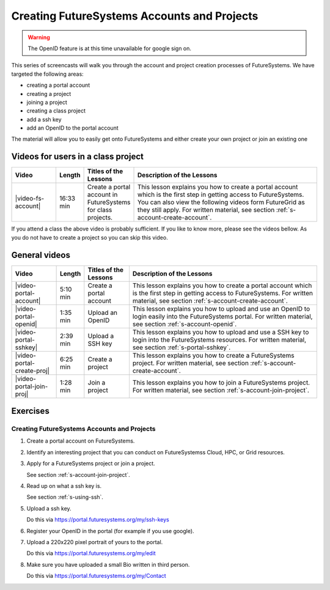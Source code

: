 
.. _s-screencast-accounts:

Creating FutureSystems Accounts and Projects
======================================================================

.. warning:: The OpenID feature is at this time unavailable for google
	     sign on.

This series of screencasts will walk you through the account and
project creation processes of FutureSystems. We have targeted the
following areas:

* creating a portal account
* creating a project
* joining a project
* creating a class project
* add a ssh key
* add an OpenID to the portal account

The material will allow you to easily get onto FutureSystems and either
create your own project or join an existing one

Videos for users in a class project
----------------------------------------------------------------------

.. list-table::
   :widths: 15 5 15 65
   :header-rows: 1

   * - Video
     - Length
     - Titles of the Lessons
     - Description of the Lessons
   * - |video-fs-account|
     - 16:33 min
     - Create a portal account in FutureSystems for class projects.
     - This lesson explains you how to create a portal account which
       is the first step in getting access to FutureSystems. You can
       also view the following videos form FutureGrid as they still apply.
       For written material, see section
       :ref:`s-account-create-account`.

If you attend a class the above video is probably sufficient. If you
like to know more, please see the videos bellow. As you do not have to
create a project so you can skip this video.

General videos
----------------------------------------------------------------------


.. list-table::
   :widths: 15 5 15 65
   :header-rows: 1

   * - Video
     - Length
     - Titles of the Lessons
     - Description of the Lessons
   * - |video-portal-account| 
     - 5:10 min
     - Create a portal account
     - This lesson explains you how to create a portal account which
       is the first step in getting access to FutureSystems. 
       For written material, see section :ref:`s-account-create-account`.
   * - |video-portal-openid| 
     - 1:35 min
     - Upload an OpenID
     - This lesson explains you how to upload and use an OpenID to
       login easily into the FutureSystems portal.
       For written material, see section :ref:`s-account-openid`.
   * - |video-portal-sshkey| 
     - 2:39 min
     - Upload a SSH key
     - This lesson explains you how to upload and use a SSH key to
       login into the FutureSystems resources.
       For written material, see section :ref:`s-portal-sshkey`.
   * - |video-portal-create-proj|
     - 6:25 min
     - Create a project
     - This lesson explains you how to create a FutureSystems project.
       For written material, see section :ref:`s-account-create-account`.
   * - |video-portal-join-proj| 
     - 1:28 min
     - Join a project
     - This lesson explains you how to join a FutureSystems project.
       For written material, see section :ref:`s-account-join-project`.


Exercises
--------------

Creating FutureSystems Accounts and Projects
^^^^^^^^^^^^^^^^^^^^^^^^^^^^^^^^^^^^^^^^^^^^^^^^^^^^^^^^^^^^^^^^^^^^^^

#. Create a portal account on FutureSystems.
   
#. Identify an interesting project that you can conduct on FutureSystemss Cloud, HPC, or Grid resources.

#. Apply for a FutureSystems project or join a project.

   See section :ref:`s-account-join-project`.

#. Read up on what a ssh key is.

   See section :ref:`s-using-ssh`.

#. Upload a ssh key.

   Do this via https://portal.futuresystems.org/my/ssh-keys

#. Register your OpenID in the portal (for example if you use google).

#. Upload a 220x220 pixel portrait of yours to the portal.

   Do this via https://portal.futuresystems.org/my/edit

#. Make sure you have uploaded a small Bio written in third person.

   Do this via https://portal.futuresystems.org/my/Contact

.. |video-image| image:: /images/glyphicons_402_youtube.png 

.. |video-portal-account| replace:: |video-image| :youtube:`c7mjKI8mJws`
.. |video-portal-openid| replace:: |video-image| :youtube:`rZzpCYWDEpI`
.. |video-portal-sshkey| replace:: |video-image| :youtube:`4wjVwQbOlSU`
.. |video-portal-join-proj| replace:: |video-image| :youtube:`5xQiPBwt58s`
.. |video-portal-create-proj| replace:: |video-image| :youtube:`DzbLS6iCeTE`
.. |video-fs-account| replace:: |video-image| :youtube:`CwHFaluDgzc`




 



